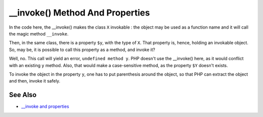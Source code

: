 .. ___invoke()-method-and-properties:

__invoke() Method And Properties
--------------------------------

.. meta::
	:description:
		__invoke() Method And Properties: In the code here, the __invoke() makes the class ``X`` invokable : the object may be used as a function name and it will call the magic method ``__invoke``.
	:twitter:card: summary_large_image
	:twitter:site: @exakat
	:twitter:title: __invoke() Method And Properties
	:twitter:description: __invoke() Method And Properties: In the code here, the __invoke() makes the class ``X`` invokable : the object may be used as a function name and it will call the magic method ``__invoke``
	:twitter:creator: @exakat
	:twitter:image:src: https://php-tips.readthedocs.io/en/latest/_images/invoke_and_properties.png
	:og:image: https://php-tips.readthedocs.io/en/latest/_images/invoke_and_properties.png
	:og:title: __invoke() Method And Properties
	:og:type: article
	:og:description: In the code here, the __invoke() makes the class ``X`` invokable : the object may be used as a function name and it will call the magic method ``__invoke``
	:og:url: https://php-tips.readthedocs.io/en/latest/tips/invoke_and_properties.html
	:og:locale: en

.. raw:: html

	<script type="application/ld+json">{"@context":"https:\/\/schema.org","@graph":[{"@type":"WebPage","@id":"https:\/\/php-tips.readthedocs.io\/en\/latest\/tips\/invoke_and_properties.html","url":"https:\/\/php-tips.readthedocs.io\/en\/latest\/tips\/invoke_and_properties.html","name":"__invoke() Method And Properties","isPartOf":{"@id":"https:\/\/www.exakat.io\/"},"datePublished":"Thu, 20 Feb 2025 15:38:10 +0000","dateModified":"Thu, 20 Feb 2025 15:38:10 +0000","description":"In the code here, the __invoke() makes the class ``X`` invokable : the object may be used as a function name and it will call the magic method ``__invoke``","inLanguage":"en-US","potentialAction":[{"@type":"ReadAction","target":["https:\/\/php-tips.readthedocs.io\/en\/latest\/tips\/invoke_and_properties.html"]}]},{"@type":"WebSite","@id":"https:\/\/www.exakat.io\/","url":"https:\/\/www.exakat.io\/","name":"Exakat","description":"Smart PHP static analysis","inLanguage":"en-US"}]}</script>

In the code here, the __invoke() makes the class ``X`` invokable : the object may be used as a function name and it will call the magic method ``__invoke``.

Then, in the same class, there is a property ``$y``, with the type of ``X``. That property is, hence, holding an invokable object. So, may be, it is possible to call this property as a method, and invoke it?

Well, no. This call will yield an error, ``undefined method y``. PHP doesn't use the __invoke() here, as it would conflict with an existing ``y`` method. Also, that would make a case-sensitive method, as the property ``$Y`` doesn't exists.

To invoke the object in the property ``y``, one has to put parenthesis around the object, so that PHP can extract the object and then, invoke it safely.

.. image:: ../images/invoke_and_properties.png

See Also
________

* `__invoke and properties <https://3v4l.org/BtooN>`_

